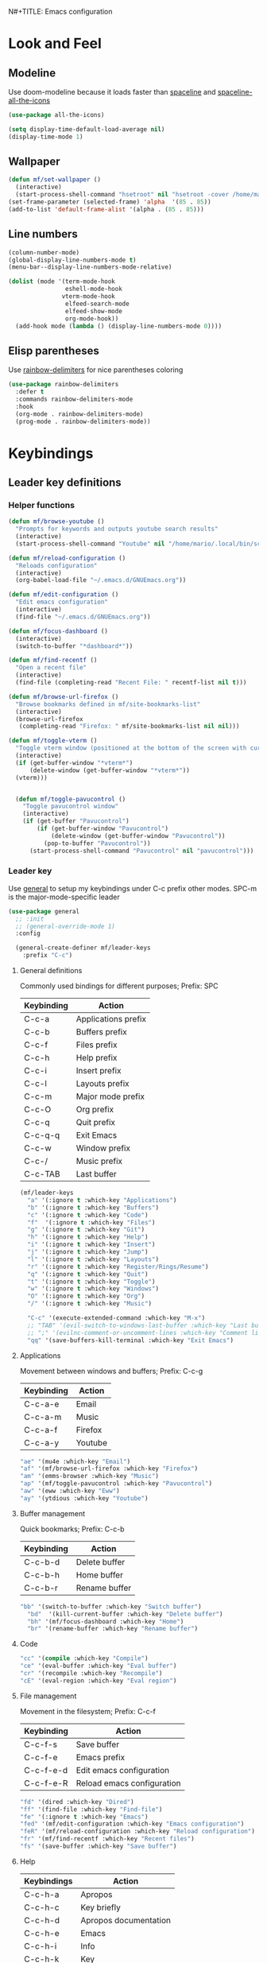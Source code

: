 N#+TITLE: Emacs configuration
#+AUTHOR: Mario Forzanini
* Look and Feel
** Modeline
Use doom-modeline because it loads faster than [[https://github.com/TheBB/spaceline][spaceline]] and [[https://github.com/domtronn/spaceline-all-the-icons.el][spaceline-all-the-icons]]
#+begin_src emacs-lisp :tangle ~/.emacs.d/GNUEmacs.el
  (use-package all-the-icons)

  (setq display-time-default-load-average nil)
  (display-time-mode 1)
#+end_src
** Wallpaper
#+begin_src emacs-lisp :tangle ~/.emacs.d/GNUEmacs.el
  (defun mf/set-wallpaper ()
    (interactive)
    (start-process-shell-command "hsetroot" nil "hsetroot -cover /home/mario/Media/Pictures/wallpapers/dull/wood.jpg"))
  (set-frame-parameter (selected-frame) 'alpha  '(85 . 85))
  (add-to-list 'default-frame-alist '(alpha . (85 . 85)))
#+end_src
** Line numbers
#+begin_src emacs-lisp :tangle ~/.emacs.d/GNUEmacs.el
     (column-number-mode)
     (global-display-line-numbers-mode t)
     (menu-bar--display-line-numbers-mode-relative)

     (dolist (mode '(term-mode-hook
                     eshell-mode-hook
                    vterm-mode-hook
                     elfeed-search-mode
                     elfeed-show-mode
                     org-mode-hook))
       (add-hook mode (lambda () (display-line-numbers-mode 0))))
#+end_src
** Elisp parentheses
Use [[https://github.com/Fanael/rainbow-delimiters][rainbow-delimiters]] for nice parentheses coloring
#+begin_src emacs-lisp :tangle ~/.emacs.d/GNUEmacs.el
          (use-package rainbow-delimiters
            :defer t
            :commands rainbow-delimiters-mode
            :hook
            (org-mode . rainbow-delimiters-mode)
            (prog-mode . rainbow-delimiters-mode))
#+end_src
* Keybindings
** Leader key definitions
*** Helper functions
#+begin_src emacs-lisp  :tangle ~/.emacs.d/GNUEmacs.el
  (defun mf/browse-youtube ()
    "Prompts for keywords and outputs youtube search results"
    (interactive)
    (start-process-shell-command "Youtube" nil "/home/mario/.local/bin/scripts/myyt -r"))

  (defun mf/reload-configuration ()
    "Reloads configuration"
    (interactive)
    (org-babel-load-file "~/.emacs.d/GNUEmacs.org"))

  (defun mf/edit-configuration ()
    "Edit emacs configuration"
    (interactive)
    (find-file "~/.emacs.d/GNUEmacs.org"))

  (defun mf/focus-dashboard ()
    (interactive)
    (switch-to-buffer "*dashboard*"))

  (defun mf/find-recentf ()
    "Open a recent file"
    (interactive)
    (find-file (completing-read "Recent File: " recentf-list nil t)))

  (defun mf/browse-url-firefox ()
    "Browse bookmarks defined in mf/site-bookmarks-list"
    (interactive)
    (browse-url-firefox 
     (completing-read "Firefox: " mf/site-bookmarks-list nil nil)))

  (defun mf/toggle-vterm ()
    "Toggle vterm window (positioned at the bottom of the screen with current buffer-display-alist configuration)"
    (interactive)
    (if (get-buffer-window "*vterm*")
        (delete-window (get-buffer-window "*vterm*"))
    (vterm)))


    (defun mf/toggle-pavucontrol ()
      "Toggle pavucontrol window"
      (interactive)
      (if (get-buffer "Pavucontrol")
          (if (get-buffer-window "Pavucontrol")
              (delete-window (get-buffer-window "Pavucontrol"))
            (pop-to-buffer "Pavucontrol"))
        (start-process-shell-command "Pavucontrol" nil "pavucontrol")))
#+end_src
*** Leader key
Use [[https://github.com/noctuid/general.el][general]] to setup my keybindings under C-c prefix
other modes. SPC-m is the major-mode-specific leader
#+begin_src emacs-lisp  :tangle ~/.emacs.d/GNUEmacs.el
  (use-package general
    ;; :init
    ;; (general-override-mode 1)
    :config

    (general-create-definer mf/leader-keys
      :prefix "C-c")
#+end_src
**** General definitions
Commonly used bindings for different purposes; Prefix: SPC
| Keybinding | Action              |
|------------+---------------------|
| C-c-a      | Applications prefix |
| C-c-b      | Buffers prefix      |
| C-c-f      | Files prefix        |
| C-c-h      | Help prefix         |
| C-c-i      | Insert prefix       |
| C-c-l      | Layouts prefix      |
| C-c-m      | Major mode prefix   |
| C-c-O      | Org prefix          |
| C-c-q      | Quit prefix         |
| C-c-q-q    | Exit Emacs          |
| C-c-w      | Window prefix       |
| C-c-/      | Music prefix        |
| C-c-TAB    | Last buffer         |
#+begin_src emacs-lisp  :tangle ~/.emacs.d/GNUEmacs.el
  (mf/leader-keys
    "a" '(:ignore t :which-key "Applications")
    "b" '(:ignore t :which-key "Buffers")
    "c" '(:ignore t :which-key "Code")
    "f"  '(:ignore t :which-key "Files")
    "g" '(:ignore t :which-key "Git")
    "h" '(:ignore t :which-key "Help")
    "i" '(:ignore t :which-key "Insert")
    "j" '(:ignore t :which-key "Jump")
    "l" '(:ignore t :which-key "Layouts")
    "r" '(:ignore t :which-key "Register/Rings/Resume")
    "q" '(:ignore t :which-key "Quit")
    "t" '(:ignore t :which-key "Toggle")
    "w" '(:ignore t :which-key "Windows")
    "O" '(:ignore t :which-key "Org")
    "/" '(:ignore t :which-key "Music")

    "C-c" '(execute-extended-command :which-key "M-x")
    ;; "TAB" '(evil-switch-to-windows-last-buffer :which-key "Last buffer")
    ;; ";" '(evilnc-comment-or-uncomment-lines :which-key "Comment line")
    "qq" '(save-buffers-kill-terminal :which-key "Exit Emacs")
#+end_src
**** Applications
Movement between windows and buffers; Prefix: C-c-g
| Keybinding | Action  |
|------------+---------|
| C-c-a-e    | Email   |
| C-c-a-m    | Music   |
| C-c-a-f    | Firefox |
| C-c-a-y    | Youtube |
#+begin_src emacs-lisp  :tangle ~/.emacs.d/GNUEmacs.el
  "ae" '(mu4e :which-key "Email")
  "af" '(mf/browse-url-firefox :which-key "Firefox")
  "am" '(emms-browser :which-key "Music")
  "ap" '(mf/toggle-pavucontrol :which-key "Pavucontrol")
  "aw" '(eww :which-key "Eww")
  "ay" '(ytdious :which-key "Youtube")
#+end_src
**** Buffer management
Quick bookmarks; Prefix: C-c-b
| Keybinding | Action        |
|------------+---------------|
| C-c-b-d    | Delete buffer |
| C-c-b-h    | Home buffer   |
| C-c-b-r    | Rename buffer |
#+begin_src emacs-lisp  :tangle ~/.emacs.d/GNUEmacs.el
  "bb" '(switch-to-buffer :which-key "Switch buffer")
    "bd"  '(kill-current-buffer :which-key "Delete buffer")
    "bh" '(mf/focus-dashboard :which-key "Home")
    "br" '(rename-buffer :which-key "Rename buffer")
#+end_src
**** Code
#+BEGIN_SRC emacs-lisp :tangle ~/.emacs.d/GNUEmacs.el
"cc" '(compile :which-key "Compile")
"ce" '(eval-buffer :which-key "Eval buffer")
"cr" '(recompile :which-key "Recompile")
"cE" '(eval-region :which-key "Eval region")
#+END_SRC
**** File management
Movement in the filesystem; Prefix: C-c-f
| Keybinding | Action                   |
|------------+--------------------------|
| C-c-f-s    | Save buffer              |
| C-c-f-e    | Emacs prefix             |
| C-c-f-e-d  | Edit emacs configuration |
| C-c-f-e-R  | Reload emacs configuration |
#+begin_src emacs-lisp  :tangle ~/.emacs.d/GNUEmacs.el
  "fd" '(dired :which-key "Dired")
  "ff" '(find-file :which-key "Find-file") 
  "fe" '(:ignore t :which-key "Emacs")
  "fed" '(mf/edit-configuration :which-key "Emacs configuration")
  "feR" '(mf/reload-configuration :which-key "Reload configuration")
  "fr" '(mf/find-recentf :which-key "Recent files")
  "fs" '(save-buffer :which-key "Save buffer")
#+end_src
**** Help
| Keybindings | Action                |
|-------------+-----------------------|
| C-c-h-a     | Apropos               |
| C-c-h-c     | Key briefly           |
| C-c-h-d     | Apropos documentation |
| C-c-h-e     | Emacs                 |
| C-c-h-i     | Info                  |
| C-c-h-k     | Key                   |
| C-c-h-l     | Lossage               |
| C-c-h-m     | Mode                  |
| C-c-h-n     | Emacs news            |
| C-c-h-q     | Quit                  |
| C-c-h-r     | Info emacs            |
| C-c-h-s     | Syntax                |
| C-c-h-C     | Coding system         |
| C-c-h-F     | Info command          |
| C-c-h-I     | Input method          |
| C-c-h-K     | Info key              |
| C-c-h-L     | Language environment  |
| C-c-h-P     | Package               |
| C-c-h-S     | Symbol                |
| C-c-h-?     | Help                  |
#+BEGIN_SRC emacs-lisp :tangle ~/.emacs.d/GNUEmacs.el
"ha" '(apropos-command :which-key "Apropos")
"hb" '(describe-bindings :which-key "Bindings")
"hc" '(describe-key-briefly :which-key "Key briefly")
"hd" '(apropos-documentation :which-key "Apropos documentation")
"he" '(about-emacs :which-key "Emacs")
"hf" '(describe-function :which-key "Function")
"hi" '(info :which-key "Info")
"hk" '(describe-key :which-key "Key")
"hl" '(view-lossage :which-key "Lossage")
"hm" '(describe-mode :which-key "Mode")
"hn" '(view-emacs-news :which-key "Emacs news")
"hq" '(help-quit :which-key "Quit")
"hr" '(info-emacs-manual :which-key "Info emacs")
"hs" '(describe-syntax :which-key "Syntax")
"hv" '(describe-variable :which-hey "Variable")
"hC" '(describe-coding-system :which-key "Coding system")
"hF" '(Info-goto-emacs-command-node :which-key "Info command")
"hI" '(describe-input-method :which-key "Input method")
"hK" '(Info-goto-emacs-key-command-node :which-key "Info key")
"hL" '(describe-language-environment :which-key "Language environment")
"hP" '(describe-package :which-key "Package")
"hS" '(info-lookup-symbol :which-key "Info symbol")
"h?" '(help-for-help :which-key "Help")
#+END_SRC
**** J
#+begin_src emacs-lisp
"j(" '(check-parens :which-key "Check parens")
#+end_src
**** Registers/Rings/Resume
     #+BEGIN_SRC emacs-lisp :tangle ~/.emacs.d/GNUEmacs.el
       ;; "re" '(evil-show-registers :which-key "Show registers")
;; (...)
     #+END_SRC
**** Toggle
#+BEGIN_SRC emacs-lisp :tangle ~/.emacs.d/GNUEmacs.el
  "tr" '(read-only-mode :which-key "Read only mode")
  "tw" '(visual-line-mode :which-key "Soft line wrapping")
;; Define functions to toggle auto-completion, smartparens, yasnippet...
#+END_SRC
**** Windows
Manage windows; Prefix: C-c-w
| Keybinding | Action           |
|------------+------------------|
| C-c-w-h    | Focus left       |
| C-c-w-l    | Focus right      |
| C-c-w-j    | Focus down       |
| C-c-w-k    | Focus up         |
| C-c-w-c    | Close            |
| C-c-w-q    | Close            |
| C-c-w-v    | Vertical split   |
| C-c-w-s    | Horizontal split |
| C-c-w-m    | Maximize         |
| C-c-w-=    | Balance windows  |
| C-c-w-w    | Other-window     |
#+BEGIN_SRC emacs-lisp :tangle ~/.emacs.d/GNUEmacs.el
  "wh" '(windmove-left :which-key "Focus left")
  "wl" '(windmove-right :which-key "Focus-right")
  "wj" '(windmove-down :which-key "Focus Down")
  "wk" '(windmove-up :which-key "Focus Up")
  "wc" '(delete-window :which-key "Close")
  "wq" '(delete-window :which-key "Close")
  "wv" '(split-window-right :which-key "Vertical-split")
  "ws" '(split-window-below :which-key "Horizontal split")
  "wm" '(maximize-window :which-key "Maximize")
  "w=" '(balance-windows :which-key "Balance windows")
  "ww" '(other-window :which-key "Other window")
  ))
#+END_SRC
** Jumping with Avy
#+BEGIN_SRC emacs-lisp :tangle ~/.emacs.d/GNUEmacs.el
  (use-package avy
    :defer t
    :commands (avy-goto-char avy-goto-char-2 avy-goto-word-0 avy-goto-line avy-goto-word-1)
    :general (mf/leader-keys
               "jj" '(avy-goto-char-2 :which-key "Goto char 2")
               "jJ" '(avy-goto-char :which-key "Goto char")
               "jw" '(avy-goto-word-1 :which-key "Goto word")
               "jW" '(avy-goto-word-0 :which-key "Goto any word")
               "jl" '(avy-goto-line :which-key "Goto line")
               "l" '(avy-goto-line :which-key "Goto line")))
#+END_SRC
* Completion framework
** Icomplete
#+begin_src emacs-lisp :tangle ~/.emacs.d/GNUEmacs.el
  (use-package icomplete-vertical
    :disabled
    :demand t
    :custom
    (completion-styles '(partial-completion substring))
    (read-file-name-completion-ignore-case t)
    (read-buffer-completion-ignore-case t)
    (completion-ignore-case t)
    :init
    (icomplete-mode 1)
    :bind (:map icomplete-minibuffer-map
                ("RET" . minibuffer-complete-and-exit)
                ("<down>" . icomplete-forward-completions)
                ("C-n" . icomplete-forward-completions)
                ("<up>" . icomplete-backward-completions)
                ("C-p" . icomplete-backward-completions))
    :config
    (setq icomplete-vertical-prospects-height 8)
    (icomplete-vertical-mode 1)
    :general (mf/leader-keys
               "SPC" '(execute-extended-command :which-key "M-x")
               "bb" '(switch-to-buffer :which-key "Switch buffer")
               "fd" '(dired :which-key "Dired")
               "ff" '(find-file :which-key "Find-file") 
               "fr" '(mf/find-recentf :which-key "Recent files")))
  (use-package prescient
    :defer t
    :hook (minibuffer-inactive-mode-hook . prescient-persistent-mode))
#+end_src
** Make use of the Emacs default minibuffer
#+begin_src emacs-lisp :tangle ~/.emacs.d/GNUEmacs.el
      (use-package marginalia
        :init
        (marginalia-mode))

      (use-package orderless
        :config
        (defun my-orderless-initialism-dispatcher (pattern _index _total)
          "Leading initialism dispatcher using the comma suffix.
                                       It matches PATTERN _INDEX and _TOTAL according to how Orderless parses it input."
          (when (string-suffix-p "," pattern)
            `(orderless-strict-leading-initialism . ,(substring pattern 0 -1))))
        (defun my-orderless-literal-dispatcher (pattern _index _total)
          "Literal style dispatcher using the equal sign as a suffix. 
                                       It matches PATTERN _INDEX and _TOTAL according to how Orderless parses it input."
          (when (string-suffix-p "=" pattern )
            `(orderless-literal . ,(substring pattern 0 -1))))
        (defun my-orderless-flex-dispatcher (pattern _index _total)
          "Flex dispatcher using the tilde suffix.
                         It matches PATTERN _INDEX and _TOTAL according to how Orderless
                         parses its input."
          (when (string-suffix-p "~" pattern)
            `(orderless-flex . ,(substring pattern 0 -1))))
        (setq my-orderless-default-styles
              '(orderless-strict-leading-initialism
                orderless-flex
                orderless-prefixes
                orderless-regexp)
              orderless-component-separator "[ &]"      ; Completion at point using & as a separator, SPC automatically exits completion
              orderless-matching-styles my-orderless-default-styles
              orderless-style-dispatchers
              '(my-orderless-literal-dispatcher
                my-orderless-initialism-dispatcher
                my-orderless-flex-dispatcher)
              completion-styles '(orderless))
        (let ((map minibuffer-local-completion-map))
          ;; SPC should never complete, use it for orderless groups'
          (define-key map (kbd "SPC") nil)
          (define-key map (kbd "?") nil)))
#+end_src
** Which key
Use [[https://github.com/justbur/emacs-which-key][which-key]] to get information about keybindings while pressing them
#+begin_src emacs-lisp :tangle ~/.emacs.d/GNUEmacs.el
  (use-package which-key
    :defer t
    :commands (which-key-mode)
    :config
    (setq which-key-idle-delay 10000
          which-key-show-early-on-C-h t
          which-key-order 'which-key-prefix-then-key-order
          which-key-idle-secondar-delay 0.05
          which-key-min-display-lines 3))
#+end_src
** Embark
Contextually relevant keybindings under a simple prefix key
#+begin_src emacs-lisp :tangle ~/.emacs.d/GNUEmacs.el
  (use-package embark
    :defer t
    :commands (embark-act)
    :init
    (define-key global-map (kbd "C-,") #'embark-act)
    (let ((map minibuffer-local-completion-map))
      (define-key map (kbd "C-,") #'embark-act)
      (define-key map (kbd "C->") #'embark-become)
      (define-key map (kbd "M-q") #'embark-collect-toggle-view))
    :config
    (setq embark-collect-initial-view-alist
          '((file . list)
            (buffer . list)
            (symbol . list)
            (line . list)
            (xref-location . list)
            (kill-ring . zebra)
            (t . list))
          embark-quit-after-action t
          embark-collect-live-update-delay 0.5
          embark-collect-live-initial-delay 0.8
          embark-prompter 'embark-keymap-prompter)
    ;;      embark-action-indicator 	; Integration with which key
    ;;       (lambda (map _target)
    ;;         (which-key--show-keymap "Embark" map nil nil 'no-paging)
    ;;         #'which-key--hide-popup-ignore-command)
    ;;       embark-become-indicator embark-action-indicator)
    (let ((map embark-collect-mode-map))
      (define-key map (kbd "C-,") #'embark-act)
      (define-key map (kbd ",") #'embark-act)
      (define-key map (kbd "M-q") #'embark-collect-toggle-view))
    (let ((map embark-region-map))
      (define-key map (kbd "a") #'align-regexp)
      (define-key  map (kbd "s") #'sort-lines))
    (let ((map embark-symbol-map))
      (define-key map (kbd ".") #'embark-find-definition)
      (define-key map (kbd "k") #'describe-keymap)))
#+end_src
From protesilaos config
#+begin_src emacs-lisp :tangle ~/.emacs.d/GNUEmacs.el
    (defun prot-minibuffer-focus-minibuffer ()
      "Focus the active minibuffer."
      (interactive)
      (let ((mini (active-minibuffer-window)))
        (when mini
          (select-window mini))))

    (defun prot-minibuffer--fit-completions-window ()
      "Fit Completions' buffer to its window."
      (fit-window-to-buffer (get-buffer-window "*Completions*")
                            (floor (frame-height) 2) 1))

    (defun prot-common-number-negative ( n )
      "Make N negative."
      (if (and (numberp n) (> n 0))
          (* -1 n)
        (error "%s is not a valid positive number" n)))

    (defun prot-minibuffer--switch-to-completions ()
      "Subroutine for switching to the completions' buffer."
      (unless (get-buffer-window "*Completions*" 0)
        (minibuffer-completion-help))
      (switch-to-completions)
      (prot-minibuffer--fit-completions-window))

    (defun prot-minibuffer-switch-to-completions-top ()
      "Switch to the top of the completions' buffer.
                  Meant to be bound in `minibuffer-local-completion-map'."
      (interactive)
      (prot-minibuffer--switch-to-completions)
      (goto-char (point-min))
      (next-completion 1))

    (defun prot-minibuffer-switch-to-completions-bottom ()
      "Switch to the bottom of the completions' buffer.
                  Meant to be bound in `minibuffer-local-completion-map'."
      (interactive)
      (prot-minibuffer--switch-to-completions)
      (goto-char (point-max))
      (next-completion -1)
      (goto-char (point-at-bol))
      (recenter
       (- -1
          (min (max 0 scroll-margin)
               (truncate (/ (window-body-height) 4.0))))
       t))

    (defun prot-minibuffer-next-completion-or-mini (&optional arg)
      "Move to the next completion or switch to the minibuffer.
                  This performs a regular motion for optional ARG lines, but when
                  point can no longer move in that direction it switches to the
                  minibuffer."
      (interactive "p")
      (cond
       ((and (bobp)   ; see hack in `prot-minibuffer--clean-completions'
             (get-text-property (point) 'invisible))
        (forward-char 1)
        (next-completion (or arg 1)))
       ((or (eobp)
            (eq (point-max)
                (save-excursion (forward-line 1) (point))))
        (prot-minibuffer-focus-minibuffer))
       (t
        (next-completion (or arg 1))))
      (setq this-command 'next-line))

    (defun prot-minibuffer-previous-completion-or-mini (&optional arg)
      "Move to the next completion or switch to the minibuffer.
                  This performs a regular motion for optional ARG lines, but when
                  point can no longer move in that direction it switches to the
                  minibuffer."
      (interactive "p")
      (let ((num (prot-common-number-negative arg)))
        (if (or (bobp)
                (eq (point) (1+ (point-min)))) ; see hack in `prot-minibuffer--clean-completions'
            (prot-minibuffer-focus-minibuffer)
          (next-completion (or num 1)))))
;; Copied from icomplete.el
(defun prot-minibuffer--field-beg ()
  "Determine beginning of completion."
  (if (window-minibuffer-p)
      (minibuffer-prompt-end)
    (nth 0 completion-in-region--data)))
  (defun prot-minibuffer--completion-category ()
    "Return completion category."
    (let* ((beg (prot-minibuffer--field-beg))
           (md (completion--field-metadata beg)))
      (alist-get 'category (cdr md))))
  (defun prot-minibuffer-backward-updir ()
    "Delete char before point or go up a directory.
  Must be bound to `minibuffer-local-filename-completion-map'."
    (interactive)
    (if (and (eq (char-before) ?/)
             (eq (prot-minibuffer--completion-category) 'file))
        (save-excursion
          (goto-char (1- (point)))
          (when (search-backward "/" (point-min) t)
            (delete-region (1+ (point)) (point-max))))
      (call-interactively 'backward-delete-char)))
#+end_src
** Minibuffer completions
Adjust completions buffer size (and all temp buffers')
#+begin_src emacs-lisp :tangle ~/.emacs.d/GNUEmacs.el
  (setq temp-buffer-max-height 10)
  (temp-buffer-resize-mode)
#+end_src
Override completion style for buffer and file name completions
(~/.em/el/ expands to ~/.emacs.d/elpa no matter what text there is
befor the ~)
#+begin_src emacs-lisp :tangle ~/.emacs.d/GNUEmacs.el
  (file-name-shadow-mode 1)
  (setq completion-styles '(orderless partial-completion))
  (setq completion-category-overrides
        '((buffer (styles . (substring flex orderless)))
          (file (styles . (partial-completion orderless)))))
#+end_src
Set important variables
#+begin_src emacs-lisp :tangle ~/.emacs.d/GNUEmacs.el
  (setq completion-cycle-threshold nil)
  (setq completion-flex-nospace nil)
  (setq completion-pcm-complete-word-inserts-delimiters t)
  (setq completion-show-help nil)
  (setq completion-auto-help t)
  (setq completion-ignore-case t)
  (setq-default case-fold-search t)
  (setq read-buffer-completion-ignore-case t)
  (setq read-file-name-completion-ignore-case t)
  (setq completions-format 'vertical)
  (setq completions-detailed t)
  (setq resize-mini-windows nil)
  (setq minibuffer-eldef-shorten-default t)
  (setq echo-keystrokes 0.25)
  (file-name-shadow-mode 1)
  (minibuffer-electric-default-mode 1)
#+end_src
#+begin_src emacs-lisp :tangle ~/.emacs.d/GNUEmacs.el
  (let ((map completion-list-mode-map))
    (define-key map (kbd "C-n") #'prot-minibuffer-next-completion-or-mini)
    (define-key map (kbd "C-p") #'prot-minibuffer-previous-completion-or-mini))
  (let ((map minibuffer-local-completion-map))
    (define-key map (kbd "C-n") #'prot-minibuffer-switch-to-completions-top)
    (define-key map (kbd "C-p") #'prot-minibuffer-switch-to-completions-bottom)
    (define-key map (kbd "RET") #'minibuffer-force-complete-and-exit))
  (let ((map minibuffer-local-filename-completion-map))
    (define-key map (kbd "<M-backspace>") #'prot-minibuffer-backward-updir))
#+end_src
** Live completions
Provide live completions using the simple [[https://github.com/oantolin/live-completions][live-completions]] package
(TODO don't popup completion buffer until I actually hit TAB)
#+begin_src emacs-lisp :tangle ~/.emacs.d/GNUEmacs.el
  (use-package live-completions
	:load-path "/home/mario/.emacs.d/lisp/live-completions/"
  :config
  (live-completions-mode))
#+end_src
** Helpful
Use [[https://github.com/Wilfred/helpful][helpful]] to get better help, highlighting and references to the
source files
#+begin_src emacs-lisp :tangle ~/.emacs.d/GNUEmacs.el
  (use-package helpful
    :defer t
    :commands (helpful-callable helpful-variable helpful-comand helpful-key)
    :bind
    ([remap describe-variable] . helpful-variable)
    ([remap describe-command] . helpful-command)
    ([remap describe-key] . helpful-key))
#+end_src
* Mail
** Mu4e and smtpmail
#+begin_src emacs-lisp :tangle ~/.emacs.d/GNUEmacs.el
  (use-package mu4e
    :load-path "/usr/share/emacs/site-list/mu/"
    :defer t
    :commands (mu4e)
    :config
    (require 'smtpmail)
    (setq user-mail-address "mario.forzanini@studenti.unimi.it"
          user-full-name "Mario Forzanini"
          mu4e-get-mail-command "mbsync -c ~/.mbsyncrc -a mario.forzanini@studenti.unimi.it"
          mu4e-update-interval 300
          mu4e-compose-signature
          (concat
           "Mario Forzanini\n"
           "https://marioforzanini.com")
          message-send-mail-function 'smtpmail-send-it
          starttls-use-gnutls nil
          smtpmail-auth-credentials '(("smtp.unimi.it" 465 "mario.forzanini@studenti.unimi.it" nil))
          smtpmail-default-smtp-server "smtp.unimi.it"
          smtpmail-smtp-server "smtp.unimi.it"
          smtpmail-smtp-service 465
          smtpmail-stream-type 'ssl
          mu4e-sent-folder "/Sent"
          mu4e-drafts-folder "/Drafts"
          mu4e-trash-folder "/Trash")
    :general (mf/leader-keys 
               "ae" '(mu4e :which-key "Email")))
#+end_src
** Notifications
Use [[https://github.com/iqbalansari/mu4e-alert][mu4e-alert]] to receive notifications about incoming email
#+begin_src emacs-lisp :tangle ~/.emacs.d/GNUEmacs.el
     (use-package mu4e-alert
       :defer t
       :after mu4e
       :config 
       (mu4e-alert-set-default-style 'libnotify)
       :hook (mu4e-mode . mu4e-alert-enable-notifications))
#+end_src
** Org
Write emails in org-mode and convert them to html with
=org-mime-htmlize=, to edit mail in org-mode use
=org-mime-edit-mail-in-org-mode=, to automatically convert it to html 
#+BEGIN_SRC emacs-lisp :tangle ~/.emacs.d/GNUEmacs.el
    (use-package org-mime
      :defer t
      :commands (mu4e compose-mail mu4e-compose-new)
      :hook (message-mode . org-mime-edit-mail-in-org-mode)
      :config (setq org-mime-export-options '(:section-numbers nil
                                                               :with-author nil
                                                               :with-toc nil)))
  (add-hook 'message-send-hook 'org-mime-htmlize)
#+END_SRC
* Music
** Custom functions
*** Run mpd from emacs
#+begin_src emacs-lisp :tangle ~/.emacs.d/GNUEmacs.el
      (defun  mpd/start-music-daemon ()
        "Starts MPD, connects to it and syncs the metadata cache."
        (interactive)
        (shell-command "mpd")
        (mpd/update-database)
        (emms-player-mpd-connect)
        (emms-cache-set-from-mpd-all)
        (message "MPD Started!"))
#+end_src
*** Kill mpd from emacs
#+begin_src emacs-lisp :tangle ~/.emacs.d/GNUEmacs.el
      (defun mpd/kill-music-daemon ()
        "Stops playback and kills the music daemon."
        (interactive)
        (emms-stop)
        (call-process "killall" nil nil nil "mpd")
        (message "MPD Killed!"))
#+end_src
*** Update the database
#+begin_src emacs-lisp :tangle ~/.emacs.d/GNUEmacs.el
      (defun mpd/update-database ()
        "Updates the MPD database synchronously."
        (interactive)
        (call-process "mpc" nil nil nil "update")
        (message "MPD Database updated!"))
#+end_src
** Emms
Use [[https://www.gnu.org/software/emms/][emms]] and mpd to manage music within emacs
Prefix: C-c-/
| Keybinding | Action               |
|------------+----------------------|
| C-c-/-m    | Start mpd            |
| C-c-/-k    | Kill mpd             |
| C-c-/-u    | Update mpd database  |
| C-c-/-p    | Toggle pause         |
| C-c-/-s    | Stop playing         |
| C-c-//-b/  | Browse the music dir |
#+begin_src emacs-lisp :tangle ~/.emacs.d/GNUEmacs.el
  (use-package emms
    :defer t
    :commands (emms-browser mpd/start-music-daemon mpd/update-database)
    :config
    (require 'emms-setup)
    (require 'emms-player-mpd)
    (emms-all)
    (setq emms-seek-seconds 5
          emms-player-list '(emms-player-mpd)
          emms-info-functions '(emms-info-mpd)
          emms-player-mpd-server-name "localhost"
          emms-player-mpd-server-port "6601"
          mpc-host "localhost:6601")
    (define-key emms-browser-mode-map (kbd "q") 'kill-current-buffer)
    :bind
    ("C-x C-/ /" . emms-browser)
    :general (mf/leader-keys
               "/m" '(mpd/start-music-daemon :which-key "Start mpd")
               "/k" '(mpd/kill-music-daemon :which-key "Kill mpd")
               "/u" '(mpd/update-database :which-key "Update mpd")
               "/p" '(emms-pause :which-key "Toggle pause")
               "/s" '(emms-stop :which-key "Stop music")
               "/b" '(emms-browser :which-key "Open music dir")))
#+end_src
* EXWM
** Buffer name
#+begin_src emacs-lisp :tangle ~/.emacs.d/GNUEmacs.el
     (defun mf/exwm-update-class ()
       (exwm-workspace-rename-buffer exwm-class-name))
     (defun mf/exwm-update-title ()
       (pcase exwm-class-name
         ("tabbed" (exwm-workspace-rename-buffer (format "tabbed: %s" exwm-title)))))
     (defun mf/configure-window-by-class ()
       (interactive)
       (pcase exwm-class-name
         ("Firefox" (exwm-workspace-move-window 1))
         ("Signal" (exwm-workspace-move-window 2))))
#+end_src
** Main package
Use [[https://github.com/ch11ng/exwm][exwm]] to manage X windows in Emacs buffers
#+begin_src emacs-lisp :tangle ~/.emacs.d/GNUEmacs.el
     (use-package exwm
       :config
       (setq exwm-workspace-number 1)
       ;; When window class updates, use it to set buffer name
       (add-hook 'exwm-update-class-hook #'mf/exwm-update-class)
       ;; Handle surf window title differently
       (add-hook 'exwm-update-class-hook #'mf/exwm-update-title)
       ;; Move windows to specific workspaces
       (add-hook 'exwm-manage-finish-hook #'mf/configure-window-by-class)
       ;; Show all buffers in counsel-ibuffer
       (setq exwm-workspace-show-all-buffers t)
#+end_src
*** Keys that should always go through Emacs
#+begin_src emacs-lisp :tangle ~/.emacs.d/GNUEmacs.el
       (setq exwm-input-prefix-keys
             '(?\C-x
               ?\C-u
               ?\C-h
               ?\M-x
               ?\M-`
               ?\M-&
               ?\M-:
               ?\C-\ 			;Ctrl+Space
               ?\s-j
               ?\s-k
               ?\s-h
               ?\s-l))
       ;; Crtl+Q will enable the next key to be sent directly to the X program
       (define-key exwm-mode-map [?\C-q] 'exwm-input-send-next-key)
#+end_src
*** Xrandr
#+begin_src emacs-lisp :tangle ~/.emacs.d/GNUEmacs.el
       (require 'exwm-randr)
       (exwm-randr-enable)
       (start-process-shell-command "xrandr" nil "xrandr --output VGA1 --primary --mode 1920x1200 --pos 0x0 --rotate normal")

       ;;Change wallpaper
       (mf/set-wallpaper)
#+end_src
*** Keybindings
| Keybindings   | Action                         |
|---------------+--------------------------------|
| S-d           | Kill buffer                    |
| S-e           | Toggle fullscreen              |
| S-h           | Focus left                     |
| S-j           | Focus down                     |
| S-k           | Focus up                       |
| S-l           | Focus right                    |
| S-q           | Toggle floating                |
| S-r           | Reset (line mode)              |
| S-;           | Run prompt                     |
| S-RET         | Toggle vterm                   |
| S-[0,...,9]   | Focus [0,...,9]-th workspace   |
| C-S-[0,...,9] | Move to [0,...,9]-th workspace |
#+begin_src emacs-lisp :tangle ~/.emacs.d/GNUEmacs.el
       (setq exwm-input-global-keys
             `(
               ;; Reset to line-mode
               ([?\s-r] . exwm-reset)

               ;; Move between windows
               ([?\s-h] . windmove-left)
               ([?\s-l] . windmove-right)
               ([?\s-j] . windmove-down)
               ([?\s-k] . windmove-up)

               ;; Launch applications via shell command
               ([?\s-\;] . (lambda (command)
                             (interactive (list (read-shell-command "$ ")))
                             (start-process-shell-command command nil command)))

               ;; Switch workspaces
               ([?\s-w] . exwm-workspace-switch)

               ;; Switch to Nth workspace with s-N
               ,@(mapcar (lambda (i)
                           `(,(kbd (format "s-%d" i)) .
                             (lambda ()
                               (interactive)
                               (exwm-workspace-switch-create ,i))))
                         (number-sequence 0 9))

               ;; Kill buffer
               ([?\s-d] . kill-current-buffer)
               ;; Layouts
               ([?\s-q] . exwm-floating-toggle-floating)
               ([?\s-e] . exwm-layout-toggle-fullscreen)

               ;; Programs
               ([s-return] . mf/toggle-vterm)

               ;; Move window to Nth workspace with s-C-N
               ,@(mapcar (lambda (i)
                           `(,(kbd (format "C-s-%d" i)) .
                             (lambda ()
                               (interactive)
                               (exwm-workspace-move-window ,i))))
                         (number-sequence 0 9))))
       (exwm-enable))
#+end_src
** Automatic buffer management
Specify window rules
#+begin_src emacs-lisp :tangle ~/.emacs.d/GNUEmacs.el
  (setq display-buffer-alist
        '(("\\*\\(Backtrace\\|Warnings\\|Compile-Log\\|Messages\\)\\*"
           (display-buffer-in-side-window)
           (window-height . 0.2)
           (side . left)
           (slot . 0))
          ("\\*\\([Hh]elp\\|helpful.*\\)\\*"
           (display-buffer-in-side-window)
           (window-width . 0.3)
           (side . left)
           (slot  . 0))
          ("\\*Org Select\\*"
           (display-buffer-in-side-window)
           (side . left)
           (window-width . 0.2)
           (slot . 1))
          ("\\*Capture\\*"
           (display-buffer-in-side-window)
           (side . left)
           (window-width . 0.2)
           (slot . 1))
          ("\\*Calendar\\*"
           (display-buffer-in-side-window)
           (side . bottom)
           (window-height . 0.2)
           (slot . 1))
          ("\\*Occur\\*"
           (display-buffer-in-side-window)
           (side . bottom)
           (window-height . 0.3)
           (slot . 2))
          ("\\*Emms Playlist\\*"
           (display-buffer-in-side-window)
           (side . left)
           (window-width . 0.2)
           (slot . 1))
          ("Browsing by: artist"
           (display-buffer-in-side-window)
           (side . left)
           (window-width . 0.2)
           (slot . 1))
          ("\\*\\(Embark\\)?.*Completions.*"
           (display-buffer-in-side-window)
           (side . bottom)
           (slot . 0)
           (window-parameters . ((no-other-window . t)
                                 (mode-line-format . none))))
          ("\\*Embark Collect Live\\*"
           (display-buffer-in-side-window)
           (side . bottom)
           (slot . 0)
           (window-parameters . ((no-other-window . t)
                                 (mode-line-format . none))))
          ("\\(e?shell\\|v?term\\).*"
           (display-buffer-in-side-window)
           (side . bottom)
           (window-height . 0.25)
           (slot . 2))
          ;; X windows
          ("Pavucontrol.*"
           (display-buffer-in-side-window)
           (side . bottom)
           (window-height . 0.5)
           (slot . 0))
          ("mpv.*"
           (display-buffer-pop-up-window)
           (side . left)
           (slot . 1))))
#+end_src
*** Agenda window management
For some reason org agenda doesn't respect display-buffer-alist and
requires ad hoc customization
#+BEGIN_SRC emacs-lisp :tangle ~/.emacs.d/GNUEmacs.el
(setq org-agenda-restore-windows-after-quit t)
(setq org-agenda-window-setup 'current-window)
#+END_SRC
** Autostart
#+begin_src emacs-lisp :tangle ~/.emacs.d/GNUEmacs.el
     (start-process-shell-command "xmodmap" nil "xmodmap ~/.Xmodmap")
     (start-process-shell-command "picom" nil "picom")
     (start-process-shell-command "dunst" nil "dunst")
     (start-process-shell-command "xcape" nil "xcape -e 'Control_L=Escape;Shift_L=BackSpace'")
#+end_src
** Window management
#+BEGIN_SRC emacs-lisp :tangle ~/.emacs.d/GNUEmacs.el
  (use-package rotate
    :defer t
    :commands (rotate-window rotate-layout)
    :general (mf/leader-keys
               "wr" '(rotate-window :which-key "Rotate")
               "wL" '(rotate-layout :which-key "Layout")))
  (use-package ace-window
    :config
    (ace-window-display-mode)
    (setq aw-keys '(?h ?j ?k ?l ?f ?d ?s ?a))
    :general (mf/leader-keys
               "o" '(ace-window :which-key "Ace window")))
#+END_SRC
* Programming
** Lsp mode
Interact with language servers to use Emacs as an intelligent IDE with
[[https://github.com/emacs-lsp/lsp-mode][lsp-mode]]
#+begin_src emacs-lisp :tangle ~/.emacs.d/GNUEmacs.el
  (use-package lsp-mode
    :defer t
    :commands (lsp lsp-deferred)
    :custom
    (setq lsp-keymap-prefix "C-c l")
    :hook (
           (c++-mode . lsp-deferred)
           (c-mode . lsp-deferred)
           (html-mode . lsp-deferred)
           (lsp-mode . lsp-enable-which-key-integration)))
#+end_src
***  Syntax checking
On the fly syntax checking and error count with [[http://www.flycheck.org][flycheck]]
#+begin_src emacs-lisp :tangle ~/.emacs.d/GNUEmacs.el
      (use-package flycheck
        :defer t
:commands flycheck-mode
        :hook
(lsp-mode . flycheck-mode)
(prog-mode . flycheck-mode)
:general (mf/leader-keys
          "fx" '(flycheck-list-errors :which-key "List errors")
          "fn" '(flycheck-next-error :which-key "Next error")
          "fN" '(flycheck-previous-error :which-key "Previous error")))
#+end_src
*** Nice UI
Get references and info in popup windows instead of separate buffers,
also get information about errors runtime at the end of the current
line with [[https://github.com/emacs-lsp/lsp-ui][lsp-ui]], get a nice view of the project with [[https://github.com/emacs-lsp/lsp-treemacs][lsp-treemacs]],
find references faster with [[https://github.com/emacs-lsp/lsp-ivy][lsp-ivy]]
#+begin_src emacs-lisp :tangle ~/.emacs.d/GNUEmacs.el
  (use-package lsp-ui
    :disabled
    :defer t
    :after lsp-mode
    :hook (lsp-mode . lsp-ui-mode)
    :custom
    (lsp-ui-peek-enable))

  (use-package lsp-treemacs
    :defer t
    :after lsp-mode)

  (use-package lsp-ivy
    :defer t
    :commands lsp-ivy-workspace-symbol
    :after lsp-mode)
#+end_src
*** C-C++ Language server
Install c/c++ [[https://github.com/MaskRay/emacs-ccls][language server]] to use with lsp-mode
#+begin_src emacs-lisp :tangle ~/.emacs.d/GNUEmacs.el
       (use-package ccls
         :defer t
         :after lsp
         :config
         (setq ccls-executable "ccls")
         (setq lsp-prefer-flymake nil)
         (setq-default flycheck-disabled-checkers '(c/c++-clang c/c++-cppcheck c/c++-gcc))
         :hook ((c-mode c++-mode objc-mode cuda-mode) .
                (lambda () (require 'ccls) (lsp))))
#+end_src
** Autocompletion
Get [[http://company-mode.github.io/][autocompletion]]. Edit: try to use Emacs' built in completion-at-point
#+begin_src emacs-lisp :tangle ~/.emacs.d/GNUEmacs.el
      ;; (use-package company
        ;; :defer t
        ;; :hook (prog-mode . company-mode)
        ;; :bind (:map company-active-map
                    ;; ("<tab>" . company-complete-selection))
        ;; :custom
        ;; (company-minimum-prefix-length 100)
        ;; (company-idle-delay 0.3))
      ;; (use-package company-box
        ;; :after company
        ;; :defer t
        ;; :hook (company-mode . company-box-mode))
    (setq tab-always-indent 'complete)
    (autoload 'ffap-file-at-point "ffap")
    (defun complete-path-at-point+ ()
      "Return completion data for UNIX path at point."
      (let ((fn (ffap-file-at-point))
            (fap (thing-at-point 'filename)))
        (when (and (or fn (equal "/" fap))
                   (save-excursion
                     (search-backward fap (line-beginning-position) t)))
          (list (match-beginning 0)
                (match-end 0)
                #'completion-file-name-table :exclusive 'no))))

    (add-hook 'completion-at-point-functions
              #'complete-path-at-point+
              'append)
#+end_src
** Scheme
Use [[http://www.nongnu.org/geiser/][geiser]] to run a scheme REPL
#+BEGIN_SRC emacs-lisp :tangle ~/.emacs.d/GNUEmacs.el
          (use-package geiser
            :defer t
            :commands run-geiser
            :config
            (setq geiser-active-implementations '(guile)))
#+END_SRC
** Groff
#+begin_src emacs-lisp :tangle ~/.emacs.d/GNUEmacs.el
     (defun mf/nroff-startup ()
       (setq visual-fill-column-width 100
             visual-fill-column-center-text t)
       (visual-fill-column-mode 1)
       (auto-fill-mode 1))

     (add-hook 'nroff-mode-hook #'mf/nroff-startup)
#+end_src
** Snippets
Use yasnippets for comfortable templates
#+BEGIN_SRC emacs-lisp :tangle ~/.emacs.d/GNUEmacs.el
  (use-package yasnippet
    :defer t
    :hook
    (prog-mode . yas-minor-mode)
    (c-c++-mode-hook . yas-minor-mode)
    :config
    (message "Loading yasnippet")
    (yas-reload-all))

  (use-package yasnippet-snippets
    :defer t
    :after yasnippet)
#+END_SRC
** Smart parentheses
#+BEGIN_SRC emacs-lisp :tangle ~/.emacs.d/GNUEmacs.el
  (use-package smartparens
    :defer t
    :commands smartparens-mode
    :hook
    ((prog-mode . smartparens-mode)
    (emacs-lisp-mode . smartparens-mode)
    (org-mode . smartparens-mode)
    (scheme-mode . smartparens-mode))
    :config
    (require 'smartparens-config))
#+END_SRC
** Spice mode
#+begin_src emacs-lisp :tangle ~/.emacs.d/GNUEmacs.el
(use-package spice-mode)
#+end_src
* Git
Use magit to handle git repositories
#+BEGIN_SRC emacs-lisp :tangle ~/.emacs.d/GNUEmacs.el
      (use-package magit
    :defer t
  :commands magit
  :general (mf/leader-keys
            "gb" '(magit-branch-checkout :which-key "Switch branch")
            "gc" '(:ignore t :which-key "Create")
            "gcb" '(magit-branch-and-checkout :which-key "Branch")
            "gcc" '(magit-commit-create :which-key "Commit")
            "gcr" '(magit-init :which-key "Initialize repository")
            "gcR" '(magit-clone :which-key "Clone")
            "gf" '(:ignore t :which-key "Find")
            "gfc" '(magit-show-commit :which-key "Commit")
            "gfg" '(magit-find-git-config-file :which-key "Gitconfig file")
            "gg" '(magit-status :which-key "Status")
            "gt" '(git-timemachine-toggle :which-key "Timemachine")
            "gB" '(magit-blame-addition :which-key "Blame")
            "gC" '(magit-clone :which-key "Clone")
            "gD" '(magit-file-delete :which-key "Delete file")
            "gF" '(magit-fetch :which-key "Fetch")
            "gG" '(magit-status-here :which-key "Status here")
            "gL" '(magit-log :which-key "Log")
            "gS" '(magit-stage-file :which-key "Stage file")
            "gU" '(magit-unstage-file :which-key "Unstage file")
            ))
#+END_SRC
* Shell
*** term-mode
#+begin_src emacs-lisp :tangle ~/.emacs.d/GNUEmacs.el
      (use-package term
        :defer t
        :commands (term ansi-term)
        :config (setq explicit-shell-file-name "zsh"
         term-prompt-regexp "^\$"))
                                              ; 256 color support
      (use-package eterm-256color
        :defer t
        :after term
        :hook (term-mode . eterm-256color-mode))
#+end_src
*** eshell
#+begin_src emacs-lisp :tangle ~/.emacs.d/GNUEmacs.el
  (defun mf/configure-eshell ()
    (add-hook 'eshell-pre-command-hook 'eshell-save-some-history)
    (add-to-list 'eshell-output-filter-functions 'eshell-truncate-buffer))


    (use-package eshell-git-prompt 
      :defer t
      :after eshell)
    (use-package eshell
      :defer t
      :commands eshell
      :hook (eshell-first-time-mode . mf/configure-eshell)
      :config 
      (setq eshell-history-size 5000
	    eshell-buffer-maximum-lines 5000
	    eshell-hist-ignoredups t
	    eshell-scroll-to-bottom-on-input t)
    (with-eval-after-load 'esh-opt
      (setq eshell-destroy-buffer-when-process-dies t)
      (setq eshell-visual-commands '("htop" "pulsemixer" "zsh"))
      (eshell-git-prompt-use-theme 'powerline)))

#+end_src
*** vterm
#+begin_src emacs-lisp :tangle ~/.emacs.d/GNUEmacs.el
  (use-package vterm
    :defer t
    :commands vterm
    :config
    (setq vterm-shell "/bin/zsh"))
#+end_src
* Org mode
** Setup
#+begin_src emacs-lisp :tangle ~/.emacs.d/GNUEmacs.el
     (defun mf/org-mode-setup ()
       (org-indent-mode)
       (variable-pitch-mode 1)
       (auto-fill-mode 1)
       (visual-line-mode 1))
#+end_src
** Org
#+begin_src emacs-lisp :tangle ~/.emacs.d/GNUEmacs.el
  (use-package org
    :defer t
    :hook (org-mode . mf/org-mode-setup)
    :general (mf/leader-keys
                          "Ot" '(:ignore t :which-key "Tangle")
                          "Ott" '(org-babe-tangle :which-key "Tangle")
                          "Otl" '(org-babel-load-file :which-key "Load file")
                          "Oa" '(org-agenda :which-key "Agenda")
                          "Oc" '(org-capture :which-key "Capture")
                          "OA" '((lambda ()
                                   (find-file "~/org/archive.org")) :which-key "Open archive"))
    :config
    (add-to-list 'org-structure-template-alist '("el" . "src emacs-lisp"))
    (setq org-agenda-files
          '("~/org/schedule.org")
     org-archive-location "~/org/archive.org::"
     org-agenda-start-with-log-mode t ;; Enable log mode
     org-log-done 'time ;; Keep track when I complete a task
     org-log-into-drawer t

     org-todo-keywords
          '(( sequence "TODO(t)" "NEXT(n)" "|" "UNDONE(u)" "NO(x)" "DONE(d!)"))
     org-ellipsis " "
          org-hide-emphasis-markers t)
  (defun mf/mark-done-and-archive ()
    "Mark the state of an org-mode item as DONE and archive it"
    (interactive)
    (org-todo 'done)
    (org-archive-subtree))
  (define-key org-mode-map (kbd "C-c C-x C-s") 'mf/mark-done-and-archive)
#+end_src
** Capture templates
#+begin_src emacs-lisp :tangle ~/.emacs.d/GNUEmacs.el
    ;; Org helpers
    (setq org-capture-templates
          '(("t" "TODO")			; Todo
            ("tt" "Today" entry
             (file+olp+datetree "~/org/schedule.org")
             "* TODO %^{Action}\n SCHEDULED:%t\n")
            ("td" "Date" entry
             (file+olp+datetree "~/org/schedule.org")
             "* TODO %^{Action}\n SCHEDULED:%^T\n" :time-prompt t)
            ("tn" "Next" entry
             (file+olp+datetree "~/org/schedule.org" )
             "* NEXT %^{Action}\n SCHEDULED:%T\n" :time-prompt t)
            ("r" "Ripetizioni")
            ("rc" "Chiara")
            ("rcr" "Ripetzioni" entry
             (file+headline "~/org/schedule.org" "Chiara")
             "* TODO Ripetizioni Chiara Matematica\n SCHEDULED:%^T\n" :time-prompt t)
            ("rco" "Ore" table-line
             (file "~/Documents/Personal/Ripetizioni/Chiara/ore/ore.org")
  "| %^t | %^{Ore} |")
            ("rm" "Migara")
            ("rmr" "Ripetizioni" entry
             (file+headline "~/org/schedule.org" "Migara")
             "* TODO Ripetizioni Migara %^{Materia|Matematica|Fisica}\n SCHEDULED: %^T\n%?" :time-prompt t)
            ("rmo" "Ore" table-line
             (file "~/Documents/Personal/Ripetizioni/Migara/ore/ore.org")
             "| %^t | %^{Ore} |")
            ("rM" "Marco Buzzetti")
            ("rMr" "Ripetizioni" entry
             (file+headline "~/org/schedule.org" "Marco")
             "* TODO Ripetizioni Marco Buzzetti %^{Materia|Matematica|Fisica}\nArgomento: %^{Argomento}%?\n SCHEDULED: %^T\n" :time-prompt t)
            ("rMo" "Ore" table-line
             (file "~/Documents/Personal/Ripetizioni/Marco_B/ore/ore.org")
             "| %^t | %^{Ore} |"))))
#+end_src
** Bullets
Prettify [[https://github.com/integral-dw/org-bullets][org bullets]]
#+begin_src emacs-lisp :tangle ~/.emacs.d/GNUEmacs.el
     (use-package org-bullets
       :defer t
       :after org
       :hook (org-mode . org-bullets-mode)
       :custom
       (org-bullets-bullet-list '("" "" "" "" "" "")))
#+end_src
** Look and feel
#+begin_src emacs-lisp :tangle ~/.emacs.d/GNUEmacs.el
     (defun mf/org-mode-visual-fill ()
       (setq visual-fill-column-width 130
             visual-fill-column-center-text t)
       (visual-fill-column-mode 1))

     (use-package visual-fill-column
       :defer t
       :hook (org-mode . mf/org-mode-visual-fill))
#+end_src
** Notifications for org agenda
Get notifications for incoming TODOs with [[https://github.com/akhramov/org-wild-notifier.el][org-wild-notifier]]
#+begin_src emacs-lisp :tangle ~/.emacs.d/GNUEmacs.el
     (use-package org-wild-notifier
       :defer 2
       :ensure t
       :config (org-wild-notifier-mode 1)
       :custom
       (alert-default-style 'libnotify)
       (org-wild-notifier-alert-time '(1 10 30))
       (org-wild-notifier-keyword-whitelist '("TODO" "NEXT")))
#+end_src
** Presentations
All the headings are displayed as slides, metadata about title and
author are used to display the title
#+begin_src emacs-lisp :tangle ~/.emacs.d/GNUEmacs.el
     (use-package org-tree-slide
       :defer t
       :after org
       :commands org-tree-slide-mode
       :custom
       (org-image-actual-width nil)
       :general (mf/leader-keys
                 "tp" '(org-tree-slide-mode :which-key "Org presentation")))
     (general-define-key
      :keymaps 'org-tree-slide-mode-map
      :prefix ""
      "RET" '(org-tree-slide-move-next-tree :which-key "Next slide")
      "C-RET" '(org-tree-slide-move-previous-tree :which-key "Previous slide"))
#+end_src
** In line latex previews
#+BEGIN_SRC emacs-lisp :tangle ~/.emacs.d/GNUEmacs.el
  (use-package org-fragtog
    :defer t
    :after org
    :hook
    (org-mode . org-fragtog-mode))
#+END_SRC
* Dired
#+BEGIN_SRC emacs-lisp :tangle ~/.emacs.d/GNUEmacs.el
    (use-package dired
      :ensure nil
      :defer t
      :commands ( dired dired-jump) ;counsel-dired
      :hook (dired-mode . dired-hide-details-mode))
    (use-package all-the-icons-dired
      :defer t
      :after (all-the-icons dired)
      :commands (all-the-icons-dired-mode dired) ;counsel-dired
      :hook (dired-mode . all-the-icons-dired-mode))
    (use-package dired-single
      :defer t
      :after dired)
  ;; :hook (dired-mode . (lambda ()
    ;;   (evil-collection-define-key 'normal 'dired-mode-map
    ;;     "h" 'dired-single-up-directory
    ;;     "l" 'dired-single-buffer))))
    (use-package dired-open
      :defer t
      :commands (dired  dired-jump) ;counsel-dired
      :config (setq dired-open-extensions '(("png" . "sxiv")
                                            ("mkv" . "mpv")
                                            ("mp4" . "mpv")
                                            ("pdf" . "zathura"))))
#+END_SRC
* Miscellaneous
** Telegram
Telegram [[https://github.com/zevlg/telega.el][client]] for Emacs
#+begin_src emacs-lisp :tangle ~/.emacs.d/GNUEmacs.el
  (defun mf/telega-chat-hook  ()
    (hl-line-mode 0)
    (set-input-method 'english-dvorak t)
    (display-line-numbers-mode 0))
  (use-package telega
    :defer t
    :commands telega
    :hook
    (telega-chat-mode . mf/telega-chat-hook)
    (telega-root-mode . telega-notifications-mode)
    (telega-root-mode . telega-mode-line-mode)
    :general (mf/leader-keys
               "at" '(telega :which-key "Telegram")))
#+end_src
** Mastodon
[[https://github.com/jdenen/mastodon.el][Mastodon]] client for Emacs
#+begin_src emacs-lisp :tangle ~/.emacs.d/GNUEmacs.el
     (use-package mastodon
       :defer t
       :commands mastodon
       :config
       (setq mastodon-instance-url "https://floss.social")
       :general (mf/leader-keys
                        "aM" '(mastodon :which-key "Mastodon")))
#+end_src
** Dashboard
Pretty and well organized startup [[https://github.com/emacs-dashboard/emacs-dashboard][dashboard]]
#+begin_src emacs-lisp :tangle ~/.emacs.d/GNUEmacs.el
  (use-package page-break-lines
    :defer t)
  (use-package dashboard
    :defer t
    :init
    (dashboard-setup-startup-hook)
    (setq dashboard-banner-logo-title "Emacs is more than a text editor!"
          dashboard-startup-banner 'logo
          dashboard-set-heading-icons t
          dashboard-set-file-icons t
          dashboard-center-content t))
#+end_src
** Password management
#+begin_src emacs-lisp :tangle ~/.emacs.d/GNUEmacs.el
  (use-package password-store
    :defer t
    :commands (password-store-copy password-store-edit password-store-insert))

  (use-package auth-source-pass
    :defer t
    :after password-store
    :config
    (auth-source-pass-enable))
#+end_src
** RSS
RSS [[https://github.com/skeeto/elfeed][reader]] for Emacs
#+begin_src emacs-lisp :tangle ~/.emacs.d/GNUEmacs.el
                     (use-package elfeed
                       :defer t
                       :commands elfeed
                       :config
                       (setq elfeed-feeds
                             '(("https://trisquel.info/en/node/feed" trisquel freesw)
                               ("https://www.fsf.org/static/fsforg/rss/news.xml" freesw)
                               ("https://planet.gnu.org/rss20.xml" freesw)
                               ;; ("https://rss.nytimes.com/services/xml/rss/nyt/World.xml" world)
                               ;; ("https://feeds.a.dj.com/rss/RSSWorldNews.xml" world)
                               ;; ("http://xml2.corriereobjects.it/rss/homepage.xml" italia)
                               ;; ("http://xml2.corriereobjects.it/rss/politica.xml" italia)
                               ;; ("http://www.repubblica.it/rss/homepage/rss2.0.xml" italia)
                               ;; ("http://www.repubblica.it/rss/economia/rss2.0.xml" italia)
                               ;; ("https://www.ansa.it/sito/ansait_rss.xml" italia)
                               ;; ("https://www.ansa.it/sito/notizie/politica/politica_rss.xml" italia)
                               ;; ("https://www.independent.co.uk/news/uk/rss" uk)
                               ;; ("https://www.independent.co.uk/news/world/rss" uk)
                               ;; "https://www.wired.com/feed/rss"
                               ;; "https://www.wired.com/feed/category/science/latest/rss"
                               ;; "http://rss.slashdot.org/Slashdot/slashdotMain"
                               "http://www.salute.gov.it/portale/news/RSS_comunicati.xml"
                               "http://www.governo.it/feed/rss"
                               ("https://protesilaos.com/codelog.xml" youtube)  
                               ("https://lukesmith.xyz/rss.xml" youtube)
                               ("https://videos.lukesmith.xyz/feeds/videos.xml?accountId=3" youtube)
                               ("https://www.youtube.com/feeds/videos.xml?channel_id=UC2eYFnH61tmytImy1mTYvhA" youtube)
                               ("https://www.youtube.com/feeds/videos.xml?channel_id=UCVls1GmFKf6WlTraIb_IaJg" youtube)
                               ("https://www.youtube.com/feeds/videos.xml?user=MentalOutlawStudios" youtube)
                               ("https://www.youtube.com/feeds/videos.xml?user=OmegaDungeon" youtube)
                               ("https://www.youtube.com/feeds/videos.xml?channel_id=UCAiiOTio8Yu69c3XnR7nQBQ" youtube)))
                       (define-key elfeed-search-mode-map (kbd "C-c C-u") 'elfeed-update)
                       :general (mf/leader-keys
                                 "ar" '(elfeed :which-key "RSS")))
      (use-package elfeed-goodies
      :defer t
    :after elfeed
  :hook (elfeed-search-mode . elfeed-goodies/setup))

#+end_src
** Video link handling with mpv
#+begin_src emacs-lisp :tangle ~/.emacs.d/GNUEmacs.el
     (setq browse-url-generic-program (executable-find "mpv"))
     (setq browse-url-handlers '(
                                 (".*youtube.com.*" . browse-url-generic)
                                 ("lbry.tv" . browse-url-generic)
                                 ("." . browse-url-firefox)))
#+end_src
** IRC
#+BEGIN_SRC emacs-lisp :tangle ~/.emacs.d/GNUEmacs.el
  (use-package erc
    :defer t
    :commands (erc)
    :general (mf/leader-keys
               "ai" '(erc :which-key "IRC")))
#+END_SRC
** Youtube
#+BEGIN_SRC emacs-lisp :tangle ~/.emacs.d/GNUEmacs.el
  (use-package ytdious
    :defer t
    :commands ytdious
    :general (mf/leader-keys
               "ay" '(ytdious :which-key "Youtube"))
    :config
    (setq ytdious-invidious-api-url "https://www.invidiou.site")
    ;; (setq ytdious-invidious-api-url "https://invidious.ethibox.fr")
    (defun mf/ytdious-watch ()
      "Stream video at point in mpv"
      (interactive)
      (let* ((video (ytdious-get-current-video))
             (id (ytdious-video-id-fun video)))
        (start-process "ytdious mpv" nil
                       "mpv"
                       (concat "https://www.youtube.com/watch?v=" id))
        "--ytdl-format=bestvideo+bestaudio/best")
      (message "Starting streaming..."))
    :bind (:map ytdious-mode-map
                ("y" . mf/ytdious-watch)
                ("j" . next-line)
                ("k" . previous-line)))
#+END_SRC
** Sudo editing
#+BEGIN_SRC emacs-lisp :tangle ~/.emacs.d/GNUEmacs.el
(use-package sudo-edit
  :defer t
  :commands (sudo-edit))
#+END_SRC
** Focus mode
Focus mode highlihts the text object you are on and dims the rest of
the view
#+begin_src emacs-lisp :tangle ~/.emacs.d/GNUEmacs.el
    (use-package focus
      :defer t
    :commands (focus-mode focus-read-only-mode) 
     :config
    (add-to-list 'focus-mode-to-thing '(prog-mode . paragraph))
  :general (mf/leader-keys
             "tf" '(focus-mode :which-key "Toggle focus mode")))
#+end_src
* Startup time
Display information about startup time
#+BEGIN_SRC emacs-lisp :tangle ~/.emacs.d/GNUEmacs.el
  (add-hook 'emacs-startup-hook
            (lambda ()
              (message "Emacs ready in %s with %d garbage collections"
                       (format "%.2f seconds"
                               (float-time
                                (time-subtract after-init-time before-init-time)))
                       gcs-done)))
  (setq gc-cons-threshold (* 2 1000 1000))
#+END_SRC
** GCMH
Use [[https://gitlab.com/koral/gcmh][gcmh]] to manage garbage collection
#+BEGIN_SRC emacs-lisp :tangle ~/.emacs.d/GNUEmacs.el
  (use-package gcmh
    :defer t
:hook (after-init-hook . gcmh-mode)
    :config
    (setq gcmh-high-cons-threshold 16777216))
#+END_SRC
* Next
*org-graph-view* To display graphs from org mode buffers
*org-roam* *org-roam-server* 
*org-present* Presentations in org-mode
** From doom
*fold* universal code folding
*ein* Jupyter notebooks
*rgb* create color strings
